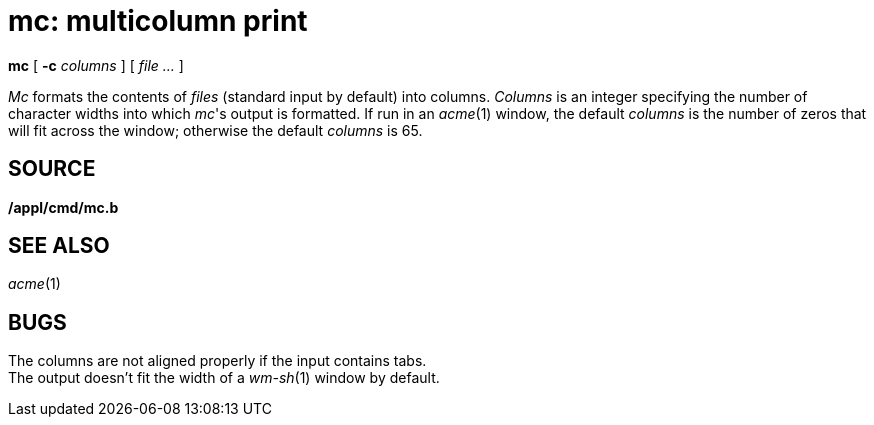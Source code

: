 = mc: multicolumn print


*mc* [ **-c**__ columns__ ] [ _file ..._ ]


_Mc_ formats the contents of _files_ (standard input by default) into
columns. _Columns_ is an integer specifying the number of character
widths into which _mc_'s output is formatted. If run in an _acme_(1)
window, the default _columns_ is the number of zeros that will fit
across the window; otherwise the default _columns_ is 65.

== SOURCE

*/appl/cmd/mc.b*

== SEE ALSO

_acme_(1)

== BUGS

The columns are not aligned properly if the input contains tabs. +
The output doesn't fit the width of a _wm-sh_(1) window by default.

